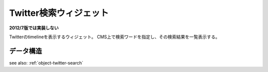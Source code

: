 .. _widget-twitter:

Twitter検索ウィジェット
============================

**2012/7版では実装しない**

Twitterのtimelineを表示するウィジェット。
CMS上で検索ワードを指定し、その検索結果を一覧表示する。

.. image:: ../images/twitter.png


データ構造
--------------------

see also: :ref:`object-twitter-search`
